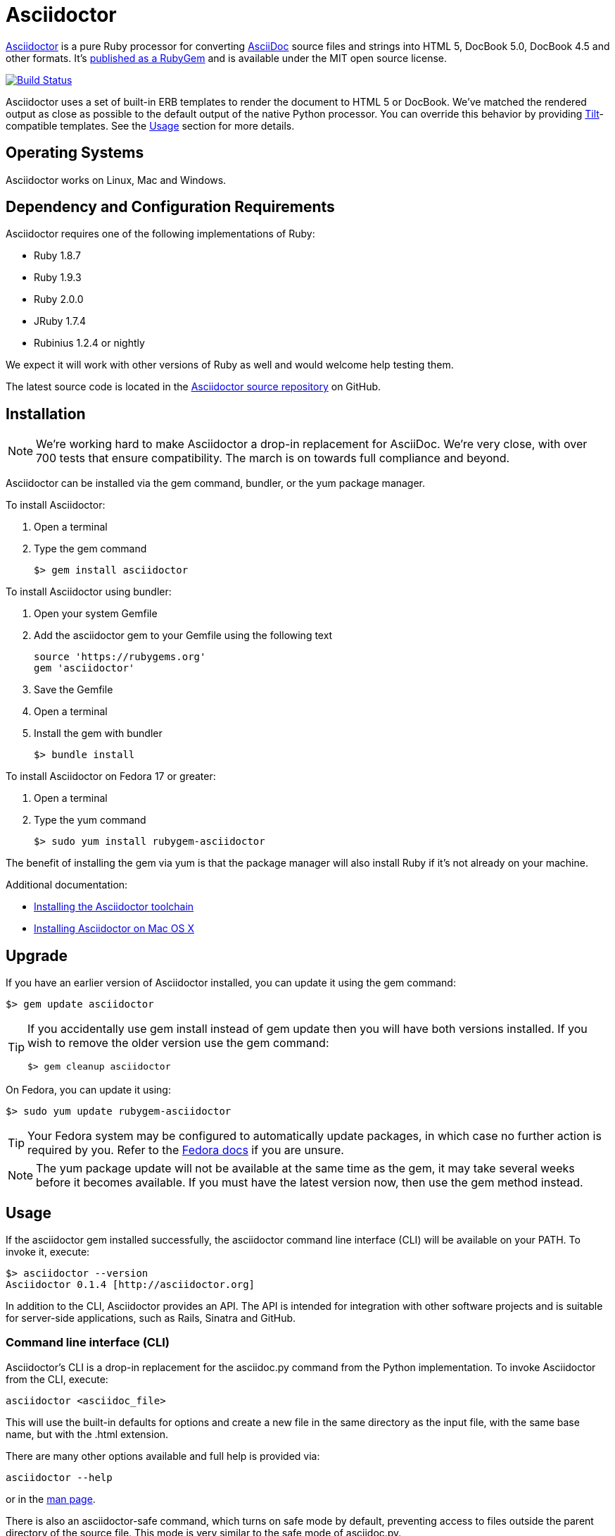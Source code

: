 = Asciidoctor
:awestruct-layout: base
:homepage: http://asciidoctor.org
:asciidoc: http://asciidoc.org
:gem: http://rubygems.org/gems/asciidoctor
:toolchain: http://asciidoctor.org/docs/install-toolchain/
:install-mac: http://asciidoctor.org/docs/install-asciidoctor-macosx/
:render: http://asciidoctor.org/docs/render-documents
:factory: http://asciidoctor.org/docs/produce-custom-themes-using-asciidoctor-stylesheet-factory
:man: http://asciidoctor.org/man/asciidoctor 
:sources: https://github.com/asciidoctor/asciidoctor
:issues: https://github.com/asciidoctor/asciidoctor/issues
:forum: http://discuss.asciidoctor.org
:irc: irc://irc.freenode.org/#asciidoctor
:news: http://asciidoctor.org/news/
:docs: http://asciidoctor.org/docs/
:org: https://github.com/asciidoctor
:contributors: https://github.com/asciidoctor/asciidoctor/graphs/contributors
:templates: https://github.com/asciidoctor/asciidoctor/blob/master/lib/asciidoctor/backends
:gitscm-next: https://github.com/github/gitscm-next
:seed-contribution: https://github.com/github/gitscm-next/commits/master/lib/asciidoc.rb
:tilt: https://github.com/rtomayko/tilt
:freesoftware: http://www.gnu.org/philosophy/free-sw.html
:gist: https://gist.github.com
:fork: https://help.github.com/articles/fork-a-repo
:branch: http://learn.github.com/p/branching.html
:pr: https://help.github.com/articles/using-pull-requests
:license: https://github.com/asciidoctor/asciidoctor/blob/master/LICENSE
:idprefix:
:idseparator: -

{homepage}[Asciidoctor] is a pure Ruby processor for converting {asciidoc}[AsciiDoc] source files and strings into HTML 5, DocBook 5.0, DocBook 4.5 and other formats. 
It's {gem}[published as a RubyGem] and is available under the MIT open source license.

ifndef::awestruct[]
image::https://travis-ci.org/asciidoctor/asciidoctor.png?branch=master[Build Status, link="https://travis-ci.org/asciidoctor/asciidoctor"]
endif::awestruct[]

Asciidoctor uses a set of built-in ERB templates to render the document to HTML 5 or DocBook.
We've matched the rendered output as close as possible to the default output of the native Python processor. 
You can override this behavior by providing {tilt}[Tilt]-compatible templates.
See the <<usage>> section for more details.

== Operating Systems

Asciidoctor works on Linux, Mac and Windows.

== Dependency and Configuration Requirements

Asciidoctor requires one of the following implementations of Ruby:

* Ruby 1.8.7
* Ruby 1.9.3
* Ruby 2.0.0
* JRuby 1.7.4
* Rubinius 1.2.4 or nightly

We expect it will work with other versions of Ruby as well and would welcome help testing them.

// What is considered configuration information?

// What about other sub-projects of Asciidoctor that require Tilt?

////
== List of files/directory structure

Optional depending on the complexity of the project
////

The latest source code is located in the {sources}[Asciidoctor source repository] on GitHub.

== Installation

// Update the test number

NOTE: We're working hard to make Asciidoctor a drop-in replacement for AsciiDoc. 
We're very close, with over 700 tests that ensure compatibility. 
The march is on towards full compliance and beyond.

Asciidoctor can be installed via the +gem+ command, bundler, or the +yum+ package manager.

To install Asciidoctor:

. Open a terminal
. Type the +gem+ command

 $> gem install asciidoctor

To install Asciidoctor using bundler:

. Open your system Gemfile
. Add the +asciidoctor+ gem to your Gemfile using the following text

 source 'https://rubygems.org'
 gem 'asciidoctor'

. Save the Gemfile
. Open a terminal
. Install the gem with bundler

 $> bundle install
 
To install Asciidoctor on Fedora 17 or greater:

. Open a terminal
. Type the +yum+ command
 
 $> sudo yum install rubygem-asciidoctor

The benefit of installing the gem via +yum+ is that the package manager will also install Ruby if it's not already on your machine.

Additional documentation:

* {toolchain}[Installing the Asciidoctor toolchain]
* {install-mac}[Installing Asciidoctor on Mac OS X]

== Upgrade

If you have an earlier version of Asciidoctor installed, you can update it using the +gem+ command:

 $> gem update asciidoctor

[TIP]
====
If you accidentally use +gem install+ instead of +gem update+ then you will have both versions installed.
If you wish to remove the older version use the +gem+ command:

 $> gem cleanup asciidoctor
====

On Fedora, you can update it using:

 $> sudo yum update rubygem-asciidoctor

TIP: Your Fedora system may be configured to automatically update packages, in which case no further action is required by you.
Refer to the http://docs.fedoraproject.org[Fedora docs] if you are unsure.

NOTE: The +yum+ package update will not be available at the same time as the +gem+, it may take several weeks before it becomes available.
If you must have the latest version now, then use the +gem+ method instead.

== Usage

If the +asciidoctor+ gem installed successfully, the +asciidoctor+ command line interface (CLI) will be available on your PATH.
To invoke it, execute:

 $> asciidoctor --version
 Asciidoctor 0.1.4 [http://asciidoctor.org]

In addition to the CLI, Asciidoctor provides an API.
The API is intended for integration with other software projects and is suitable for server-side applications, such as Rails, Sinatra and GitHub.

=== Command line interface (CLI)

Asciidoctor's CLI is a drop-in replacement for the +asciidoc.py+ command from the Python implementation. 
To invoke Asciidoctor from the CLI, execute:

 asciidoctor <asciidoc_file>

This will use the built-in defaults for options and create a new file in the same directory as the input file, with the same base name, but with the +.html+ extension.

There are many other options available and full help is provided via:

 asciidoctor --help

or in the {man}[man page].

There is also an +asciidoctor-safe+ command, which turns on safe mode by default, preventing access to files outside the parent directory of the source file. 
This mode is very similar to the safe mode of +asciidoc.py+.

Additional documentation:

* {render}[How do I render a document?]
* {factory}[How do I use the Asciidoctor stylesheet factory to produce custom themes?]

=== Ruby API

To use Asciidoctor in your application, you first need to require the gem:

 require 'asciidoctor'

With that in place, you can start processing AsciiDoc documents.

.Loading a document
To parse a file into an +Asciidoctor::Document+ object:

 doc = Asciidoctor.load_file('your_file.asciidoc')

You can get information about the document:

 puts doc.doctitle
 puts doc.attributes

More than likely, you will want to render the document.

.Rendering files
To render a file containing AsciiDoc markup to HTML 5:

 Asciidoctor.render_file('your_file.asciidoc', :in_place => true)

The command will output to the file +your_file.html+ in the same directory. 
You can render the file to DocBook 4.5 by setting the +backend+ attribute to 'docbook':

 Asciidoctor.render_file('your_file.asciidoc', :in_place => true,
   :attributes => {'backend' => 'docbook'})

The command will output to the file +your_file.xml+ in the same directory. 
(If you're on Linux, you can view the file using yelp).

.Rendering strings
To render an AsciiDoc-formatted string:

 puts Asciidoctor.render('*This* is it.')

When rendering a string, the header and footer are excluded by default to make Asciidoctor consistent with other lightweight markup engines like Markdown. 
If you want the header and footer, just enable it using the +:header_footer+ option:

 puts Asciidoctor.render('*This* is it.', :header_footer => true)

Now you'll get a full HTML 5 file. 
As before, you can also produce DocBook 4.5:

 puts Asciidoctor.render('*This* is it.', :header_footer => true,
   :attributes => {'backend' => 'docbook'})

If you don't like the output you see, you can change it. 
Any of it!

.Custom templates
Asciidoctor allows you to override the {templates}[built-in templates] used to render almost any individual AsciiDoc element. 
If you provide a directory of {tilt}[Tilt]-compatible templates, named in such a way that Asciidoctor can figure out which template goes with which element, Asciidoctor will use the templates in this directory instead of its built-in templates for any elements for which it finds a matching template. 
It will fallback to its default templates for everything else.

 puts Asciidoctor.render('*This* is it.', :header_footer => true,
   :template_dir => 'templates')

The Document and Section templates should begin with +document.+ and +section.+, respectively. 
The file extension is used by Tilt to determine which view framework it will use to use to render the template. 
For instance, if you want to write the template in ERB, you'd name these two templates +document.html.erb+ and +section.html.erb+. 
To use Haml, you'd name them +document.html.haml+ and +section.html.haml+.

Templates for block elements, like a Paragraph or Sidebar, would begin with +block_<style>.+. 
For instance, to override the default Paragraph template with an ERB template, put a file named +block_paragraph.html.erb+ in the template directory you pass to the +Document+ constructor using the +:template_dir+ option.

// Need link to test suite.

For more usage examples, see the (massive) test suite.

== Copyright and Licensing

Copyright (C) 2012-2013 Dan Allen and Ryan Waldron. 
Free use of this software is granted under the terms of the MIT License.

See the {license}[LICENSE] file for details.

== Authors

*Asciidoctor* was written by https://github.com/mojavelinux[Dan Allen], https://github.com/erebor[Ryan Waldron], https://github.com/lightguard[Jason Porter], https://github.com/nickh[Nick Hengeveld] and {contributors}[other contributors].

The initial code from which Asciidoctor emerged was written by http://github.com/nickh[Nick Hengeveld] to process the git man pages for the {gitscm-next}[Git project site]. 
Refer to commit history of {seed-contribution}[asciidoc.rb] to view the initial contributions and contributors.

*AsciiDoc* was written by Stuart Rackham and has received contributions from many other individuals.

////
== Thanks, acknowledgements, and credits
////

== Contact and Help

The Asciidoctor Project is developed to help you sucessfully write and publish your content.
But we can't do that without your feedback!
We encourage you to ask questions and discuss any aspects of the project on the mailing list or IRC.

Mailing list:: {forum}

#asciidoctor on FreeNode (IRC):: {irc}

Further information and documentation about Asciidoctor can be found on the project's website.

Home:: {homepage}

News:: {news}

Docs:: {docs}

The Asciidoctor organization on GitHub hosts the project's source code, issue tracker, and sub-projects.

Source repository:: {sources}

Issue tracker:: {issues}

GitHub organization:: {org}

If you discover errors or ommisions in the source code, documentation, or website content, please don't hesitate to submit an issue or open a pull request with a fix. 
The <<contributing>> section provides information on how to create, style, and submit issues, feature requests, code, and documentation to the Asciidoctor Project. 
New contributors are always welcome!

== Changelog

// Embed version's changelog here

== Contributing

In the spirit of {freesoftware}[free software], 'everyone' is encouraged to help improve this project.

Here are some ways *you* can contribute:

* by using alpha, beta, and prerelease versions
* by reporting bugs
* by suggesting new features
* by writing or editing documentation
* by writing specifications
* by writing code -- 'No patch is too small.'
** fix typos
** add comments
** clean up inconsistent whitespace
** write tests!
* by refactoring code
* by fixing {issues}[issues]
* by reviewing patches

=== Submitting an Issue

We use the {issues}[GitHub issue tracker] associated with this project to track bugs and features. 
Before submitting a bug report or feature request, check to make sure it hasn't already been submitted. 
When submitting a bug report, please include a {gist}[Gist] that includes any details that may help reproduce the bug, including your gem version, Ruby version, and operating system.

Most importantly, since Asciidoctor is a text processor, reproducing most bugs requires that we have some snippet of text on which Asciidoctor exhibits the bad behavior.

An ideal bug report would include a pull request with failing specs.

=== Submitting a Pull Request

. {fork}[Fork the repository].
. {branch}[Create a topic branch].
. Add tests for your unimplemented feature or bug fix.
. Run +bundle exec rake+.
If your tests pass, return to step 3.
. Implement your feature or bug fix.
. Run +bundle exec rake+.
If your tests fail, return to step 5.
. Add documentation for your feature or bug fix.
. If your changes are not 100% documented, go back to step 7.
. Add, commit, and push your changes.
. {pr}[Submit a pull request].

=== Supporting Additional Ruby Versions

If you would like this library to support another Ruby version, you may volunteer to be a maintainer. 
Being a maintainer entails making sure all tests run and pass on that implementation. 
When something breaks on your implementation, you will be personally responsible for providing patches in a timely fashion. 
If critical issues for a particular implementation exist at the time of a major release, support for that Ruby version may be dropped.

// vim: tw=72
